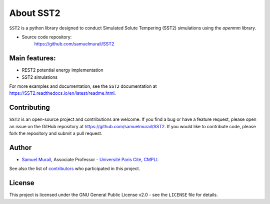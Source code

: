 
About SST2
===============

``SST2`` is a python library designed to conduct Simulated Solute
Tempering (SST2) simulations using the `openmm` library.


* Source code repository:
   https://github.com/samuelmurail/SST2


Main features:
--------------

- REST2 potential energy implementation
- SST2 simulations

For more examples and documentation, see the ``SST2`` documentation at
https://SST2.readthedocs.io/en/latest/readme.html.

Contributing
------------

``SST2`` is an open-source project and contributions are welcome. If
you find a bug or have a feature request, please open an issue on the GitHub
repository at https://github.com/samuelmurail/SST2. If you would like
to contribute code, please fork the repository and submit a pull request.

Author
--------------

* `Samuel Murail <https://samuelmurail.github.io/PersonalPage/>`_, Associate Professor - `Université Paris Cité <https://u-paris.fr>`_, `CMPLI <http://bfa.univ-paris-diderot.fr/equipe-8/>`_.

See also the list of `contributors <https://github.com/samuelmurail/SST2/contributors>`_ who participated in this project.

License
--------------

This project is licensed under the GNU General Public License v2.0 - see the ``LICENSE`` file for details.
